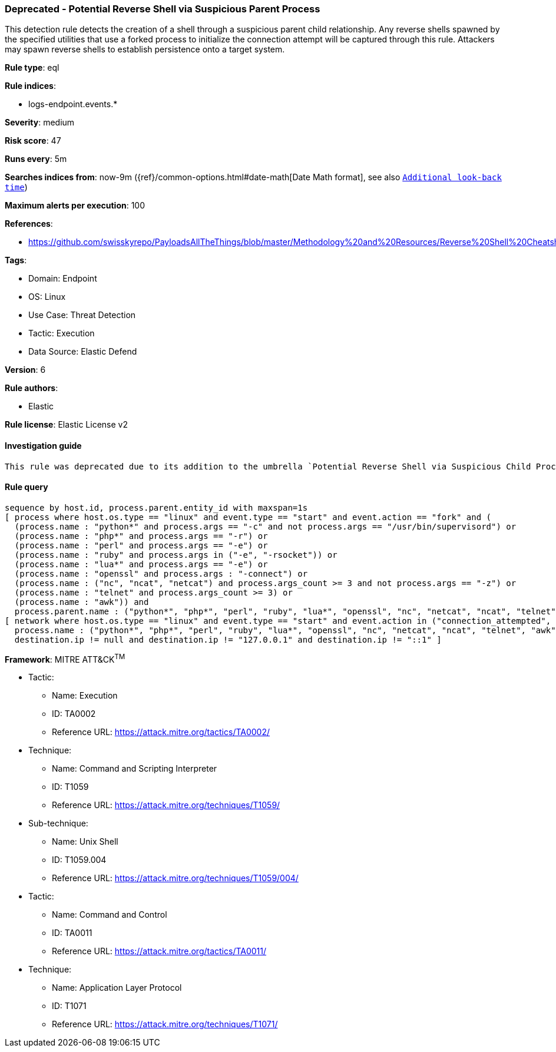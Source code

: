 [[prebuilt-rule-8-9-9-deprecated-potential-reverse-shell-via-suspicious-parent-process]]
=== Deprecated - Potential Reverse Shell via Suspicious Parent Process

This detection rule detects the creation of a shell through a suspicious parent child relationship. Any reverse shells spawned by the specified utilities that use a forked process to initialize the connection attempt will be captured through this rule. Attackers may spawn reverse shells to establish persistence onto a target system.

*Rule type*: eql

*Rule indices*: 

* logs-endpoint.events.*

*Severity*: medium

*Risk score*: 47

*Runs every*: 5m

*Searches indices from*: now-9m ({ref}/common-options.html#date-math[Date Math format], see also <<rule-schedule, `Additional look-back time`>>)

*Maximum alerts per execution*: 100

*References*: 

* https://github.com/swisskyrepo/PayloadsAllTheThings/blob/master/Methodology%20and%20Resources/Reverse%20Shell%20Cheatsheet.md

*Tags*: 

* Domain: Endpoint
* OS: Linux
* Use Case: Threat Detection
* Tactic: Execution
* Data Source: Elastic Defend

*Version*: 6

*Rule authors*: 

* Elastic

*Rule license*: Elastic License v2


==== Investigation guide


[source, markdown]
----------------------------------
This rule was deprecated due to its addition to the umbrella `Potential Reverse Shell via Suspicious Child Process` (76e4d92b-61c1-4a95-ab61-5fd94179a1ee) rule.
----------------------------------

==== Rule query


[source, js]
----------------------------------
sequence by host.id, process.parent.entity_id with maxspan=1s
[ process where host.os.type == "linux" and event.type == "start" and event.action == "fork" and (
  (process.name : "python*" and process.args == "-c" and not process.args == "/usr/bin/supervisord") or
  (process.name : "php*" and process.args == "-r") or
  (process.name : "perl" and process.args == "-e") or
  (process.name : "ruby" and process.args in ("-e", "-rsocket")) or
  (process.name : "lua*" and process.args == "-e") or
  (process.name : "openssl" and process.args : "-connect") or
  (process.name : ("nc", "ncat", "netcat") and process.args_count >= 3 and not process.args == "-z") or
  (process.name : "telnet" and process.args_count >= 3) or
  (process.name : "awk")) and 
  process.parent.name : ("python*", "php*", "perl", "ruby", "lua*", "openssl", "nc", "netcat", "ncat", "telnet", "awk") ]
[ network where host.os.type == "linux" and event.type == "start" and event.action in ("connection_attempted", "connection_accepted") and 
  process.name : ("python*", "php*", "perl", "ruby", "lua*", "openssl", "nc", "netcat", "ncat", "telnet", "awk") and
  destination.ip != null and destination.ip != "127.0.0.1" and destination.ip != "::1" ]

----------------------------------

*Framework*: MITRE ATT&CK^TM^

* Tactic:
** Name: Execution
** ID: TA0002
** Reference URL: https://attack.mitre.org/tactics/TA0002/
* Technique:
** Name: Command and Scripting Interpreter
** ID: T1059
** Reference URL: https://attack.mitre.org/techniques/T1059/
* Sub-technique:
** Name: Unix Shell
** ID: T1059.004
** Reference URL: https://attack.mitre.org/techniques/T1059/004/
* Tactic:
** Name: Command and Control
** ID: TA0011
** Reference URL: https://attack.mitre.org/tactics/TA0011/
* Technique:
** Name: Application Layer Protocol
** ID: T1071
** Reference URL: https://attack.mitre.org/techniques/T1071/
